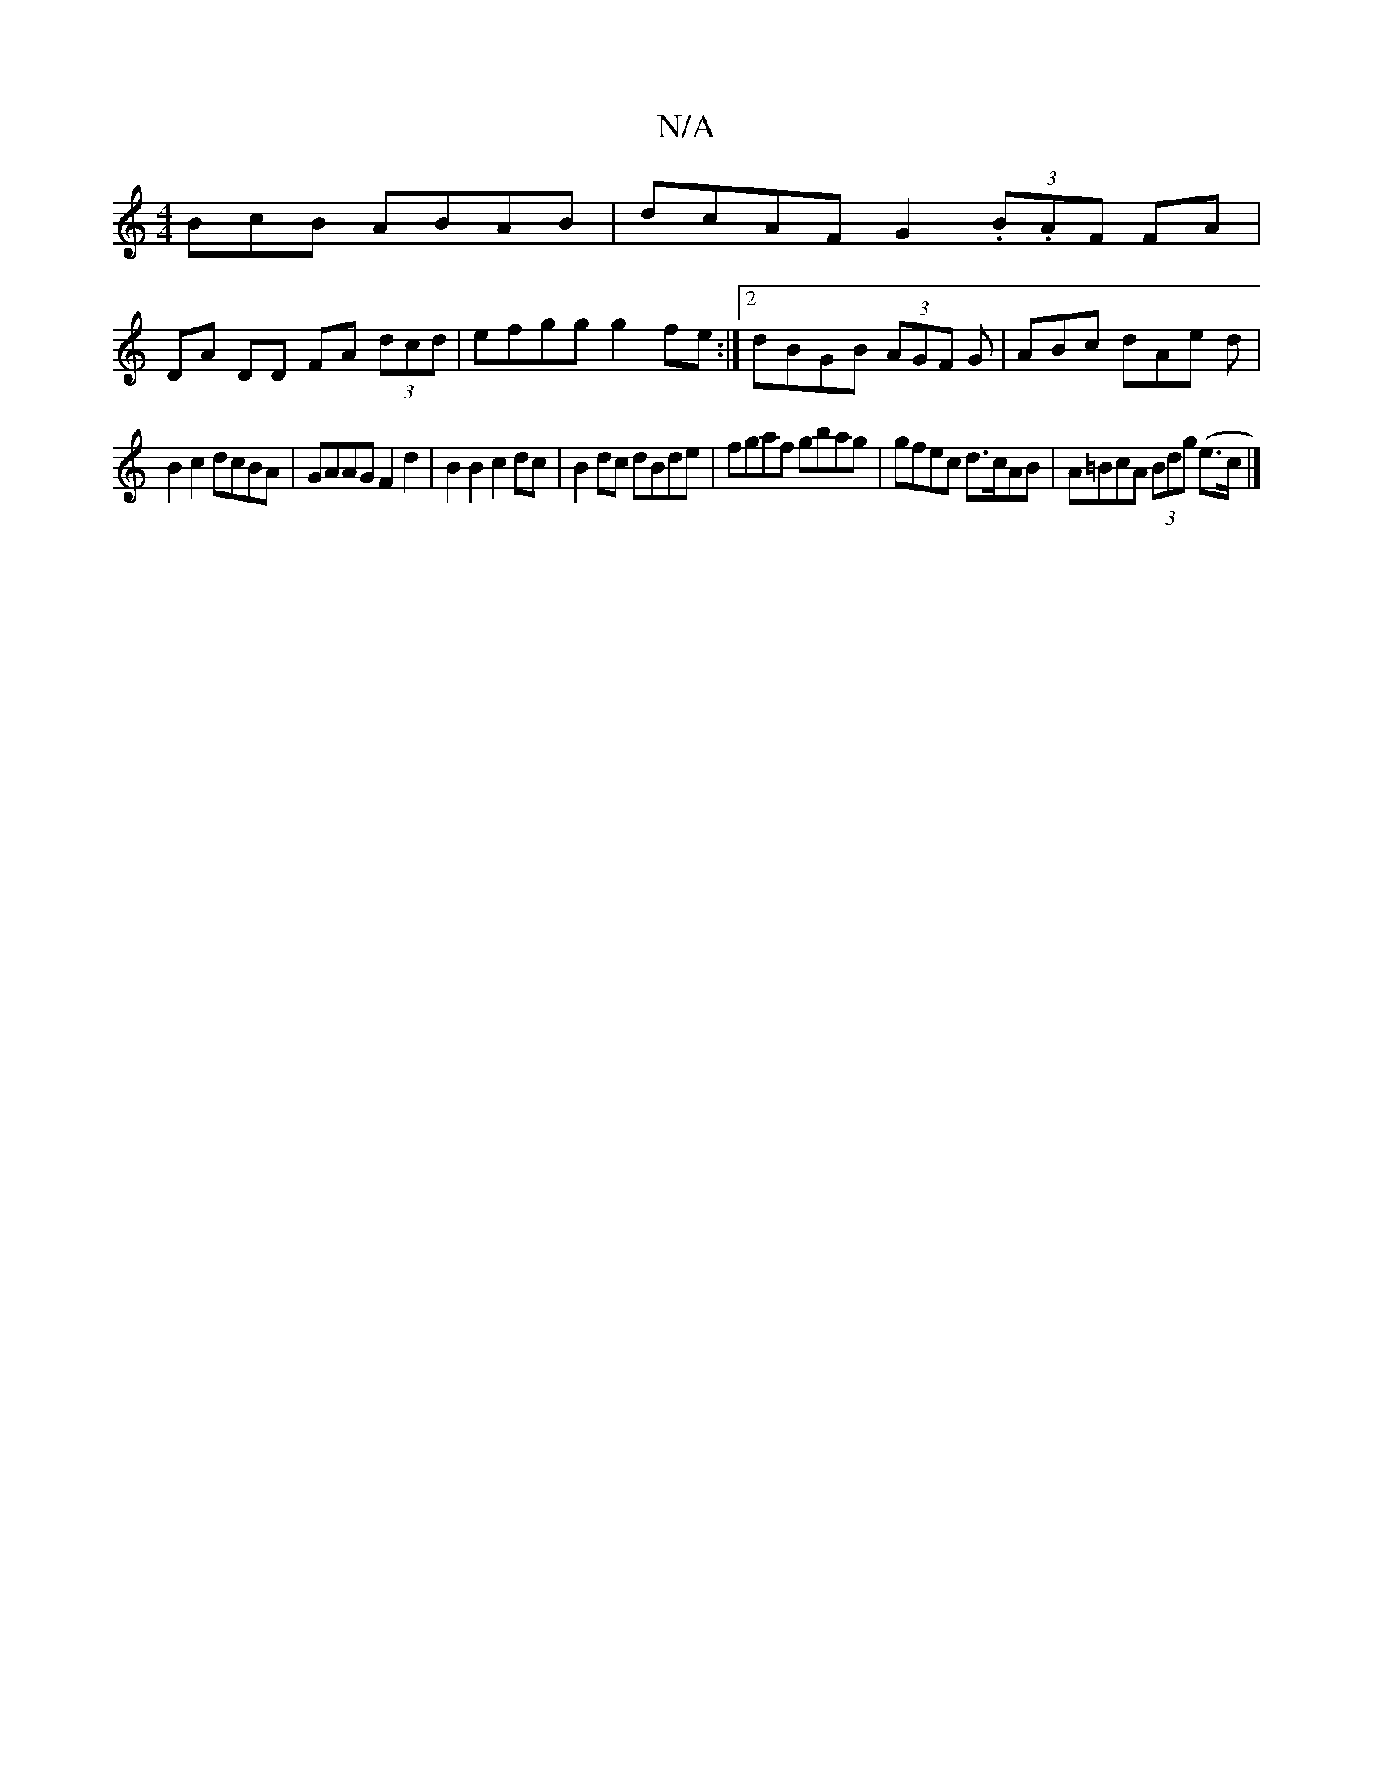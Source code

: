 X:1
T:N/A
M:4/4
R:N/A
K:Cmajor
BcB ABAB|dcAF G2 (3.B.AF FA |
DA DD FA (3dcd|efgg g2fe:|2 dBGB (3AGF G|ABc dAe d |
B2 c2 dcBA | GAAG F2 d2 | B2 B2 c2 dc | B2 dc dBde | fgaf gbag|gfec d>cAB|A=BcA (3Bdg (e>c|]

|: F | GBGB cBAF | 
f/e